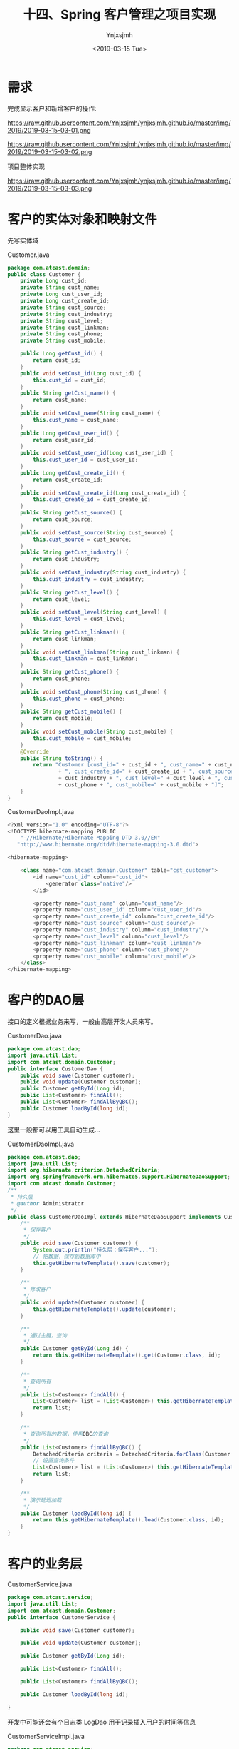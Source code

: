 #+OPTIONS: ':nil *:t -:t ::t <:t H:5 \n:nil ^:{} arch:headline
#+OPTIONS: author:t broken-links:nil c:nil creator:nil
#+OPTIONS: d:(not "LOGBOOK") date:t e:t email:nil f:t inline:t num:t
#+OPTIONS: p:nil pri:nil prop:nil stat:t tags:t tasks:t tex:t
#+OPTIONS: timestamp:t title:t toc:t todo:t |:t
#+TITLE: 十四、Spring 客户管理之项目实现
#+DATE: <2019-03-15 Tue>
#+AUTHOR: Ynjxsjmh
#+EMAIL: ynjxsjmh@gmail.com
#+FILETAGS: ::

* 需求
完成显示客户和新增客户的操作:

https://raw.githubusercontent.com/Ynjxsjmh/ynjxsjmh.github.io/master/img/2019/2019-03-15-03-01.png

https://raw.githubusercontent.com/Ynjxsjmh/ynjxsjmh.github.io/master/img/2019/2019-03-15-03-02.png

项目整体实现

https://raw.githubusercontent.com/Ynjxsjmh/ynjxsjmh.github.io/master/img/2019/2019-03-15-03-03.png

* 客户的实体对象和映射文件
先写实体域

Customer.java
#+BEGIN_SRC java
package com.atcast.domain;
public class Customer {
    private Long cust_id;
    private String cust_name;
    private Long cust_user_id;
    private Long cust_create_id;
    private String cust_source;
    private String cust_industry;
    private String cust_level;
    private String cust_linkman;
    private String cust_phone;
    private String cust_mobile;
    
    public Long getCust_id() {
        return cust_id;
    }
    public void setCust_id(Long cust_id) {
        this.cust_id = cust_id;
    }
    public String getCust_name() {
        return cust_name;
    }
    public void setCust_name(String cust_name) {
        this.cust_name = cust_name;
    }
    public Long getCust_user_id() {
        return cust_user_id;
    }
    public void setCust_user_id(Long cust_user_id) {
        this.cust_user_id = cust_user_id;
    }
    public Long getCust_create_id() {
        return cust_create_id;
    }
    public void setCust_create_id(Long cust_create_id) {
        this.cust_create_id = cust_create_id;
    }
    public String getCust_source() {
        return cust_source;
    }
    public void setCust_source(String cust_source) {
        this.cust_source = cust_source;
    }
    public String getCust_industry() {
        return cust_industry;
    }
    public void setCust_industry(String cust_industry) {
        this.cust_industry = cust_industry;
    }
    public String getCust_level() {
        return cust_level;
    }
    public void setCust_level(String cust_level) {
        this.cust_level = cust_level;
    }
    public String getCust_linkman() {
        return cust_linkman;
    }
    public void setCust_linkman(String cust_linkman) {
        this.cust_linkman = cust_linkman;
    }
    public String getCust_phone() {
        return cust_phone;
    }
    public void setCust_phone(String cust_phone) {
        this.cust_phone = cust_phone;
    }
    public String getCust_mobile() {
        return cust_mobile;
    }
    public void setCust_mobile(String cust_mobile) {
        this.cust_mobile = cust_mobile;
    }
    @Override
    public String toString() {
        return "Customer [cust_id=" + cust_id + ", cust_name=" + cust_name + ", cust_user_id=" + cust_user_id
                + ", cust_create_id=" + cust_create_id + ", cust_source=" + cust_source + ", cust_industry="
                + cust_industry + ", cust_level=" + cust_level + ", cust_linkman=" + cust_linkman + ", cust_phone="
                + cust_phone + ", cust_mobile=" + cust_mobile + "]";
    }
}
#+END_SRC

CustomerDaoImpl.java
#+BEGIN_SRC java
<?xml version="1.0" encoding="UTF-8"?>
<!DOCTYPE hibernate-mapping PUBLIC 
    "-//Hibernate/Hibernate Mapping DTD 3.0//EN"
   "http://www.hibernate.org/dtd/hibernate-mapping-3.0.dtd">
    
<hibernate-mapping>
    
    <class name="com.atcast.domain.Customer" table="cst_customer">
        <id name="cust_id" column="cust_id">
            <generator class="native"/>
        </id>
        
        <property name="cust_name" column="cust_name"/>
        <property name="cust_user_id" column="cust_user_id"/>
        <property name="cust_create_id" column="cust_create_id"/>
        <property name="cust_source" column="cust_source"/>
        <property name="cust_industry" column="cust_industry"/>
        <property name="cust_level" column="cust_level"/>
        <property name="cust_linkman" column="cust_linkman"/>
        <property name="cust_phone" column="cust_phone"/>
        <property name="cust_mobile" column="cust_mobile"/>
    </class>
</hibernate-mapping>
#+END_SRC

* 客户的DAO层
接口的定义根据业务来写，一般由高层开发人员来写。

CustomerDao.java
#+BEGIN_SRC java
package com.atcast.dao;
import java.util.List;
import com.atcast.domain.Customer;
public interface CustomerDao {
    public void save(Customer customer);
    public void update(Customer customer);
    public Customer getById(Long id);
    public List<Customer> findAll();
    public List<Customer> findAllByQBC();
    public Customer loadById(long id);
}
#+END_SRC

这里一般都可以用工具自动生成...

CustomerDaoImpl.java
#+BEGIN_SRC java
package com.atcast.dao;
import java.util.List;
import org.hibernate.criterion.DetachedCriteria;
import org.springframework.orm.hibernate5.support.HibernateDaoSupport;
import com.atcast.domain.Customer;
/**
 * 持久层
 * @author Administrator
 */
public class CustomerDaoImpl extends HibernateDaoSupport implements CustomerDao {
    /**
     * 保存客户
     */
    public void save(Customer customer) {
        System.out.println("持久层：保存客户...");
        // 把数据，保存到数据库中
        this.getHibernateTemplate().save(customer);
    }

    /**
     * 修改客户
     */
    public void update(Customer customer) {
        this.getHibernateTemplate().update(customer);
    }
    
    /**
     * 通过主键，查询
     */
    public Customer getById(Long id) {
        return this.getHibernateTemplate().get(Customer.class, id);
    }

    /**
     * 查询所有
     */
    public List<Customer> findAll() {
        List<Customer> list = (List<Customer>) this.getHibernateTemplate().find("from Customer");
        return list;
    }
    
    /**
     * 查询所有的数据，使用QBC的查询
     */
    public List<Customer> findAllByQBC() {
        DetachedCriteria criteria = DetachedCriteria.forClass(Customer.class);
        // 设置查询条件
        List<Customer> list = (List<Customer>) this.getHibernateTemplate().findByCriteria(criteria);
        return list;
    }

    /**
     * 演示延迟加载
     */
    public Customer loadById(long id) {
        return this.getHibernateTemplate().load(Customer.class, id);
    }
}
#+END_SRC

* 客户的业务层
CustomerService.java
#+BEGIN_SRC java
package com.atcast.service;
import java.util.List;
import com.atcast.domain.Customer;
public interface CustomerService {
    
    public void save(Customer customer);
    
    public void update(Customer customer);
    
    public Customer getById(Long id);
    
    public List<Customer> findAll();
    
    public List<Customer> findAllByQBC();

    public Customer loadById(long id);
    
}
#+END_SRC

开发中可能还会有个日志类 LogDao 用于记录插入用户的时间等信息

CustomerServiceImpl.java
#+BEGIN_SRC java
package com.atcast.service;
import java.util.List;
import org.springframework.transaction.annotation.Transactional;
import com.atcast.dao.CustomerDao;
import com.atcast.domain.Customer;
/**
 * 客户的业务层
 * @author Administrator
 */
@Transactional
public class CustomerServiceImpl implements CustomerService {
    private CustomerDao customerDao;
    public void setCustomerDao(CustomerDao customerDao) {
        this.customerDao = customerDao;
    }
    /**
     * 保存客户
     */
    public void save(Customer customer) {
        System.out.println("业务层：保存客户...");
        customerDao.save(customer);
    }

    public void update(Customer customer) {
        customerDao.update(customer);
    }

    public Customer getById(Long id) {
        return customerDao.getById(id);
    }

    public List<Customer> findAll() {
        return customerDao.findAll();
    }
    
    public List<Customer> findAllByQBC() {
        return customerDao.findAllByQBC();
    }

    public Customer loadById(long id) {
        return customerDao.loadById(id);
    }
}
#+END_SRC

* 日志文件
log4j.properties
#+BEGIN_SRC 
 ### direct log messages to stdout ###
log4j.appender.stdout=org.apache.log4j.ConsoleAppender
log4j.appender.stdout.Target=System.err
log4j.appender.stdout.layout=org.apache.log4j.PatternLayout
log4j.appender.stdout.layout.ConversionPattern=%d{ABSOLUTE} %5p %c{1}:%L - %m%n
### direct messages to file mylog.log ###
log4j.appender.file=org.apache.log4j.FileAppender
log4j.appender.file.File=c\:mylog.log
log4j.appender.file.layout=org.apache.log4j.PatternLayout
log4j.appender.file.layout.ConversionPattern=%d{ABSOLUTE} %5p %c{1}:%L - %m%n

### set log levels - for more verbose logging change 'info' to 'debug' ###
log4j.rootLogger=info, stdout
#+END_SRC

* spring配置
applicationContext.xml
#+BEGIN_SRC nxml
<?xml version="1.0" encoding="UTF-8"?>
<beans xmlns="http://www.springframework.org/schema/beans"
    xmlns:xsi="http://www.w3.org/2001/XMLSchema-instance"
    xmlns:context="http://www.springframework.org/schema/context"
    xmlns:aop="http://www.springframework.org/schema/aop"
    xmlns:tx="http://www.springframework.org/schema/tx"
    xsi:schemaLocation="http://www.springframework.org/schema/beans 
    http://www.springframework.org/schema/beans/spring-beans.xsd
    http://www.springframework.org/schema/context
    http://www.springframework.org/schema/context/spring-context.xsd
    http://www.springframework.org/schema/aop
    http://www.springframework.org/schema/aop/spring-aop.xsd
    http://www.springframework.org/schema/tx 
    http://www.springframework.org/schema/tx/spring-tx.xsd">
    <!-- 先配置C3P0的连接池 -->
    <bean id="dataSource" class="com.mchange.v2.c3p0.ComboPooledDataSource">
        <property name="driverClass" value="com.mysql.jdbc.Driver"/>
        <property name="jdbcUrl" value="jdbc:mysql:///strutscrm"/>
        <property name="user" value="root"/>
        <property name="password" value="root"/>
    </bean>
    
    <!-- LocalSessionFactoryBean加载配置文件 -->
    <bean id="sessionFactory" class="org.springframework.orm.hibernate5.LocalSessionFactoryBean">
        <!-- 先加载连接池 -->
        <property name="dataSource" ref="dataSource"/>
        <!-- 加载方言，加载可选 -->
        <property name="hibernateProperties">
            <props>
                <prop key="hibernate.dialect">org.hibernate.dialect.MySQLDialect</prop>
                <prop key="hibernate.show_sql">true</prop>
                <prop key="hibernate.format_sql">true</prop>
                <prop key="hibernate.hbm2ddl.auto">update</prop>
            </props>
        </property>
        
        <!-- 引入映射的配置文件 -->
        <property name="mappingResources">
            <list>
                <value>com/atcast/domain/Customer.hbm.xml</value>
            </list>
        </property>
    </bean>
    
    <!-- 先配置平台事务管理器 -->
    <bean id="transactionManager" class="org.springframework.orm.hibernate5.HibernateTransactionManager">
        <property name="sessionFactory" ref="sessionFactory"/>
    </bean>
    
    <!-- 开启事务的注解 -->
    <tx:annotation-driven transaction-manager="transactionManager"/>
    
    <!-- 配置客户模块 -->
    <!-- 强调：以后配置Action，必须是多例的 -->
    <bean id="customerAction" class="com.atcast.web.action.CustomerAction" scope="prototype">
        <property name="customerService" ref="customerService"/>
    </bean>
    
    <bean id="customerService" class="com.atcast.service.CustomerServiceImpl">
        <property name="customerDao" ref="customerDao"/>
    </bean>
    
    <!-- 以后：Dao都需要继承HibernateDaoSupport，注入sessionFactory -->
    <bean id="customerDao" class="com.atcast.dao.CustomerDaoImpl">
        <property name="sessionFactory" ref="sessionFactory"/>
    </bean>
</beans>
#+END_SRC

* 测试业务层
Demo01.java
#+BEGIN_SRC java
package com.atcast.test;
import java.util.List;
import javax.annotation.Resource;
import org.junit.Test;
import org.junit.runner.RunWith;
import org.springframework.test.context.ContextConfiguration;
import org.springframework.test.context.junit4.SpringJUnit4ClassRunner;
import com.atcast.domain.Customer;
import com.atcast.service.CustomerService;

/**
 * 测试Hibernate模板类的简单方法
 * @author Administrator
 */
/**
 * 测试共公类
 *在使用所有注释前必须使用@RunWith(SpringJUnit4ClassRunner.class),让测试运行于Spring测试环境
 */
@RunWith(SpringJUnit4ClassRunner.class)
@ContextConfiguration(locations ="classpath:applicationContext.xml")
public class Demo1 {
    //@Autowired
    @Resource(name="customerService")
    private CustomerService customerService;
    /**
     * 测试 需要Junit4.9以上
     */
    @Test
    public void testAdd(){
        Customer customer = new Customer();
        customer.setCust_id(1L);
        customer.setCust_name("测试");
        customerService.update(customer);
    }
    
    /**
     * 查询某个客户
     */
    @Test
    public void run2(){
        Customer customer = customerService.getById(2L);
        System.out.println(customer);
    }
    
    /**
     * 查询所有客户
     */
    @Test
    public void run3(){
        List<Customer> list = customerService.findAll();
        System.out.println(list);
    }
    
    /**
     * QBC查询所有的数据
     */
    @Test
    public void run4(){
        List<Customer> list = customerService.findAllByQBC();
        System.out.println(list);
    }
}
#+END_SRC

* 添加客户页面
add.jsp
#+BEGIN_SRC html
<%@ page language="java" contentType="text/html; charset=UTF-8"
    pageEncoding="UTF-8"%>
<%@ taglib uri="http://java.sun.com/jsp/jstl/core" prefix="c" %>
<!DOCTYPE html PUBLIC "-//W3C//DTD HTML 4.01 Transitional//EN" "http://www.w3.org/TR/html4/loose.dtd">
<html>
<head>
<TITLE>添加客户</TITLE> 
<meta http-equiv="Content-Type" content="text/html; charset=UTF-8">
<LINK href="${pageContext.request.contextPath }/css/Style.css" type=text/css rel=stylesheet>
<LINK href="${pageContext.request.contextPath }/css/Manage.css" type=text/css
    rel=stylesheet>
<META content="MSHTML 6.00.2900.3492" name=GENERATOR>
</HEAD>
<BODY>
    <FORM id=form1 name=form1 action="${pageContext.request.contextPath }/customer_save.action" method=post>
        
        <TABLE cellSpacing=0 cellPadding=0 width="98%" border=0>
            <TBODY>
                <TR>
                    <TD width=15><IMG src="${pageContext.request.contextPath }/images/new_019.jpg"
                        border=0></TD>
                    <TD width="100%" background="${pageContext.request.contextPath }/images/new_020.jpg"
                        height=20></TD>
                    <TD width=15><IMG src="${pageContext.request.contextPath }/images/new_021.jpg"
                        border=0></TD>
                </TR>
            </TBODY>
        </TABLE>
        <TABLE cellSpacing=0 cellPadding=0 width="98%" border=0>
            <TBODY>
                <TR>
                    <TD width=15 background=${pageContext.request.contextPath }/images/new_022.jpg><IMG
                        src="${pageContext.request.contextPath }/images/new_022.jpg" border=0></TD>
                    <TD vAlign=top width="100%" bgColor=#ffffff>
                        <TABLE cellSpacing=0 cellPadding=5 width="100%" border=0>
                            <TR>
                                <TD class=manageHead>当前位置：客户管理 &gt; 添加客户</TD>
                            </TR>
                            <TR>
                                <TD height=2></TD>
                            </TR>
                        </TABLE>
            <TABLE cellSpacing=0 cellPadding=5  border=0>
                            <TR>
                                <td>客户名称：</td>
                                <td>
                                <INPUT class=textbox id=sChannel2
        style="WIDTH: 180px" maxLength=50 name="cust_name">
                                </td>
                                <td>客户级别 ：</td>
                                <td>
                                <INPUT class=textbox id=sChannel2
        style="WIDTH: 180px" maxLength=50 name="cust_level">
                                </td>
                            </TR>
                            <TR>
                                <td>信息来源 ：</td>
                                <td>
                                <INPUT class=textbox id=sChannel2
        style="WIDTH: 180px" maxLength=50 name="cust_source">
                                </td>
                                <td>联系人：</td>
                                <td>
                                <INPUT class=textbox id=sChannel2
        style="WIDTH: 180px" maxLength=50 name="cust_linkman">
                                </td>
                            </TR>
                            
                            <TR>
                                <td>固定电话 ：</td>
                                <td>
                                <INPUT class=textbox id=sChannel2
        style="WIDTH: 180px" maxLength=50 name="cust_phone">
                                </td>
                                <td>移动电话 ：</td>
                                <td>
                                <INPUT class=textbox id=sChannel2
        style="WIDTH: 180px" maxLength=50 name="cust_mobile">
                                </td>
                            </TR>
                            
                            <TR>
                                <td>联系地址 ：</td>
                                <td>
                                <INPUT class=textbox id=sChannel2
        style="WIDTH: 180px" maxLength=50 name="custAddress">
                                </td>
                                <td>邮政编码 ：</td>
                                <td>
                                <INPUT class=textbox id=sChannel2
        style="WIDTH: 180px" maxLength=50 name="custZip">
                                </td>
                            </TR>
                            <TR>
                                <td>客户传真 ：</td>
                                <td>
                                <INPUT class=textbox id=sChannel2
        style="WIDTH: 180px" maxLength=50 name="custFax">
                                </td>
                                <td>客户网址 ：</td>
                                <td>
                                <INPUT class=textbox id=sChannel2
    style="WIDTH: 180px" maxLength=50 name="custWebsite">
                                </td>
                            </TR>
                            <tr>
                                <td rowspan=2>
                <INPUT class=button id=sButton2 type=submit
                            value=" 保存 " name=sButton2>
                                </td>
                            </tr>
                        </TABLE>
                    </TD>
                    <TD width=15 background="${pageContext.request.contextPath }/images/new_023.jpg">
                    <IMG src="${pageContext.request.contextPath }/images/new_023.jpg" border=0></TD>
                </TR>
            </TBODY>
        </TABLE>
        <TABLE cellSpacing=0 cellPadding=0 width="98%" border=0>
            <TBODY>
                <TR>
                    <TD width=15><IMG src="${pageContext.request.contextPath }/images/new_024.jpg"
                        border=0></TD>
                    <TD align=middle width="100%"
                        background="${pageContext.request.contextPath }/images/new_025.jpg" height=15></TD>
                    <TD width=15><IMG src="${pageContext.request.contextPath }/images/new_026.jpg"
                        border=0></TD>
                </TR>
            </TBODY>
        </TABLE>
    </FORM>
</BODY>
</HTML>
#+END_SRC

* web.xml
web.xml
#+BEGIN_SRC nxml
<?xml version="1.0" encoding="UTF-8"?>
<web-app xmlns:xsi="http://www.w3.org/2001/XMLSchema-instance"
    xmlns="http://java.sun.com/xml/ns/javaee"
    xsi:schemaLocation="http://java.sun.com/xml/ns/javaee http://java.sun.com/xml/ns/javaee/web-app_2_5.xsd"
    id="WebApp_ID" version="2.5">
    <display-name>day38_ssh1</display-name>

    <!-- 配置Spring框架整合WEB的监听器 -->
    <listener>
        <listener-class>org.springframework.web.context.ContextLoaderListener</listener-class>
    </listener>
    <context-param>
        <param-name>contextConfigLocation</param-name>
        <param-value>classpath:applicationContext.xml</param-value>
    </context-param>

    <!-- 解决延迟加载的问题 -->
    <filter>
        <filter-name>OpenSessionInViewFilter</filter-name>
        <filter-class>org.springframework.orm.hibernate5.support.OpenSessionInViewFilter</filter-class>
    </filter>
    <filter-mapping>
        <filter-name>OpenSessionInViewFilter</filter-name>
        <url-pattern>/*</url-pattern>
    </filter-mapping>
    
    <!-- 配置Struts2框架的核心的过滤器 -->
    <filter>
        <filter-name>struts2</filter-name>
        <filter-class>org.apache.struts2.dispatcher.ng.filter.StrutsPrepareAndExecuteFilter</filter-class>
    </filter>
    <filter-mapping>
        <filter-name>struts2</filter-name>
        <url-pattern>/*</url-pattern>
    </filter-mapping>

    <welcome-file-list>
        <welcome-file>index.html</welcome-file>
        <welcome-file>index.htm</welcome-file>
        <welcome-file>index.jsp</welcome-file>
        <welcome-file>default.html</welcome-file>
        <welcome-file>default.htm</welcome-file>
        <welcome-file>default.jsp</welcome-file>
    </welcome-file-list>
</web-app>
#+END_SRC

* struts配置文件
struts.xml
#+BEGIN_SRC nxml
<?xml version="1.0" encoding="UTF-8" ?>
<!DOCTYPE struts PUBLIC
    "-//Apache Software Foundation//DTD Struts Configuration 2.3//EN"
    "http://struts.apache.org/dtds/struts-2.3.dtd">
<struts>
    
    <!-- 先配置包结构 -->
    <package name="crm" extends="struts-default" namespace="/">
        <!-- 是由Struts2框架自己来管理Action -->
        <!-- <action name="customer_*" class="com.atcast.web.action.CustomerAction" method="{1}"/> -->  
        <!-- 配置客户的Action，如果Action由Spring框架来管理，class标签上只需要编写ID值就OK -->
        <action name="customer_*" class="customerAction" method="{1}">
            <result name="initAddUI">/jsp/customer/add.jsp</result>
            <result name="save" type="redirectAction">customer_save.action</result>
            <result name="findAll" type="redirectAction">customer_findAll.action</result>
            <result name="list">/jsp/customer/list.jsp</result>
        </action>   
    </package>
</struts>
#+END_SRC

* 客户控制层
CustomerAction.java
#+BEGIN_SRC java
package com.atcast.web.action;
import java.util.List;
import com.atcast.domain.Customer;
import com.atcast.service.CustomerService;
import com.opensymphony.xwork2.ActionContext;
import com.opensymphony.xwork2.ActionSupport;
import com.opensymphony.xwork2.ModelDriven;
import com.opensymphony.xwork2.util.ValueStack;
/**
 * 客户的控制层
 * @author Administrator
 */
public class CustomerAction extends ActionSupport implements ModelDriven<Customer>{
    private static final long serialVersionUID = 113695314694166436L;
    // 不要忘记手动new
    private Customer customer = new Customer();
    public Customer getModel() {
        return customer;
    }
    
    // 提供service的成员属性，提供set方法
    private CustomerService customerService;
    public void setCustomerService(CustomerService customerService) {
        this.customerService = customerService;
    }
    /**
     * 初始化到添加的页面
     * @return
     */
    public String initAddUI(){
        return "initAddUI";
    }
    
    /**
     * 保存客户的方法
     * @return
     */
    public String save(){
        System.out.println("WEB层：保存客户...");
        /*// WEB的工厂
        WebApplicationContext context = WebApplicationContextUtils.getWebApplicationContext(ServletActionContext.getServletContext());
        CustomerService cs = (CustomerService) context.getBean("customerService");
        // 调用方法
        cs.save(customer);*/
        
        customerService.save(customer);
        
        return "findAll";
    }
    
    /**
     * 查询所有的客户
     * @return
     */
    public String findAll(){
        List<Customer> list = customerService.findAll();
        ValueStack vs = ActionContext.getContext().getValueStack();
        vs.set("list", list);
        return "list";
    }
    
    /**
     * 演示的延迟加载的问题
     * @return
     */
    public String loadById(){
        Customer c = customerService.loadById(2L);
        // 打印客户的名称
        System.out.println(c.getCust_name());
        return NONE;
    }
}
#+END_SRC

* 显示客户页面
list.jsp
#+BEGIN_SRC html
<%@ page language="java" contentType="text/html; charset=UTF-8"
    pageEncoding="UTF-8"%>
<%@ taglib uri="http://java.sun.com/jsp/jstl/core" prefix="c" %>
<!DOCTYPE html PUBLIC "-//W3C//DTD HTML 4.01 Transitional//EN" "http://www.w3.org/TR/html4/loose.dtd">
<html>
<head>
<TITLE>客户列表</TITLE> 
<meta http-equiv="Content-Type" content="text/html; charset=UTF-8">
<LINK href="${pageContext.request.contextPath }/css/Style.css" type=text/css rel=stylesheet>
<LINK href="${pageContext.request.contextPath }/css/Manage.css" type=text/css
    rel=stylesheet>
<script type="text/javascript" src="${pageContext.request.contextPath }/js/jquery-1.4.4.min.js"></script>

<META content="MSHTML 6.00.2900.3492" name=GENERATOR>
</HEAD>
<BODY>
    <FORM id="customerForm" name="customerForm"
        action="${pageContext.request.contextPath }/customerServlet?method=list"
        method=post>
        
    <TABLE cellSpacing=0 cellPadding=0 width="98%" border=0>
            <TBODY>
                <TR>
                    <TD width=15><IMG src="${pageContext.request.contextPath }/images/new_019.jpg"
                        border=0></TD>
                    <TD width="100%" background="${pageContext.request.contextPath }/images/new_020.jpg"
                        height=20></TD>
                    <TD width=15><IMG src="${pageContext.request.contextPath }/images/new_021.jpg"
                        border=0></TD>
                </TR>
            </TBODY>
        </TABLE>
        <TABLE cellSpacing=0 cellPadding=0 width="98%" border=0>
            <TBODY>
                <TR>
                    <TD width=15 background=${pageContext.request.contextPath }/images/new_022.jpg><IMG
                        src="${pageContext.request.contextPath }/images/new_022.jpg" border=0></TD>
                    <TD vAlign=top width="100%" bgColor=#ffffff>
                        <TABLE cellSpacing=0 cellPadding=5 width="100%" border=0>
                            <TR>
                                <TD class=manageHead>当前位置：客户管理 &gt; 客户列表</TD>
                            </TR>
                            <TR>
                                <TD height=2></TD>
                            </TR>
                        </TABLE>
        <TABLE borderColor=#cccccc cellSpacing=0 cellPadding=0
                            width="100%" align=center border=0>
                            <TBODY>
                                <TR>
                                    <TD height=25>
                                        <TABLE cellSpacing=0 cellPadding=2 border=0>
                                            <TBODY>
                                                <TR>
                                                    <TD>客户名称：</TD>
                                                    <TD><INPUT class=textbox id=sChannel2
                                                        style="WIDTH: 80px" maxLength=50 name="cust_name"></TD>
                                                    
                                                    <TD><INPUT class=button id=sButton2 type=submit
                                                        value=" 筛选 " name=sButton2></TD>
                                                </TR>
                                            </TBODY>
                                        </TABLE>
                                    </TD>
                                </TR>
                                
                                <TR>
                                    <TD>
                                        <TABLE id=grid
                                            style="BORDER-TOP-WIDTH: 0px; FONT-WEIGHT: normal; BORDER-LEFT-WIDTH: 0px; BORDER-LEFT-COLOR: #cccccc; BORDER-BOTTOM-WIDTH: 0px; BORDER-BOTTOM-COLOR: #cccccc; WIDTH: 100%; BORDER-TOP-COLOR: #cccccc; FONT-STYLE: normal; BACKGROUND-COLOR: #cccccc; BORDER-RIGHT-WIDTH: 0px; TEXT-DECORATION: none; BORDER-RIGHT-COLOR: #cccccc"
                                            cellSpacing=1 cellPadding=2 rules=all border=0>
                                            <TBODY>
                                                <TR
                                                    style="FONT-WEIGHT: bold; FONT-STYLE: normal; BACKGROUND-COLOR: #eeeeee; TEXT-DECORATION: none">
                                                    <TD>客户名称</TD>
                                                    <TD>客户级别</TD>
                                                    <TD>客户来源</TD>
                                                    <TD>联系人</TD>
                                                    <TD>电话</TD>
                                                    <TD>手机</TD>
                                                    <TD>操作</TD>
                                                </TR>
        <c:forEach items="${list }" var="customer">
                                                <TR
style="FONT-WEIGHT: normal; FONT-STYLE: normal; BACKGROUND-COLOR: white; TEXT-DECORATION: none">
                                                    <TD>${customer.cust_name }</TD>
                                                    <TD>${customer.cust_level }</TD>
                                                    <TD>${customer.cust_source }</TD>
                                                    <TD>${customer.cust_linkman }</TD>
                                                    <TD>${customer.cust_phone }</TD>
                                                    <TD>${customer.cust_mobile }</TD>
                                                    <TD>
                                                    <a href="${pageContext.request.contextPath }/customerServlet?method=edit&custId=${customer.cust_id}">修改</a>
                                                    &nbsp;&nbsp;
                                                    <a href="${pageContext.request.contextPath }/customerServlet?method=delete&custId=${customer.cust_id}">删除</a>
                                                    </TD>
                                                </TR>
                                                
                                                </c:forEach>

                                            </TBODY>
                                        </TABLE>
                                    </TD>
                                </TR>
                                
                                <TR>
                                    <TD><SPAN id=pagelink>
                                            <DIV
                                                style="LINE-HEIGHT: 20px; HEIGHT: 20px; TEXT-ALIGN: right">
                                                共[<B>${total}</B>]条记录,[<B>${totalPage}</B>]页
                                                ,每页显示
                                                <select name="pageSize">
                                                
                                                <option value="15" <c:if test="${pageSize==1 }">selected</c:if>>1</option>
                                                <option value="30" <c:if test="${pageSize==30 }">selected</c:if>>30</option>
                                                </select>
                                                条
                                                [<A href="javascript:to_page(${page-1})">前一页</A>]
                                                <B>${page}</B>
                                                [<A href="javascript:to_page(${page+1})">后一页</A>] 
                                                到
                                                <input type="text" size="3" id="page" name="page" />
                                                页
                                                
                                                <input type="button" value="Go" onclick="to_page()"/>
                                            </DIV>
                                    </SPAN></TD>
                                </TR>
                            </TBODY>
                        </TABLE>
                    </TD>
                    <TD width=15 background="${pageContext.request.contextPath }/images/new_023.jpg"><IMG
                        src="${pageContext.request.contextPath }/images/new_023.jpg" border=0></TD>
                </TR>
            </TBODY>
        </TABLE>
        <TABLE cellSpacing=0 cellPadding=0 width="98%" border=0>
            <TBODY>
                <TR>
                    <TD width=15><IMG src="${pageContext.request.contextPath }/images/new_024.jpg"
                        border=0></TD>
                    <TD align=middle width="100%"
                        background="${pageContext.request.contextPath }/images/new_025.jpg" height=15></TD>
                    <TD width=15><IMG src="${pageContext.request.contextPath }/images/new_026.jpg"
                        border=0></TD>
                </TR>
            </TBODY>
        </TABLE>
    </FORM>
</BODY>
</HTML>
#+END_SRC
* C3P0连接池参数解释
#+BEGIN_SRC nxml
<c3p0-config>
  <default-config>
 <!--当连接池中的连接耗尽的时候c3p0一次同时获取的连接数。Default: 3 -->
 <property name="acquireIncrement">3</property>
 
 <!--定义在从数据库获取新连接失败后重复尝试的次数。Default: 30 -->
 <property name="acquireRetryAttempts">30</property>
 
 <!--两次连接中间隔时间，单位毫秒。Default: 1000 -->
 <property name="acquireRetryDelay">1000</property>
 
 <!--连接关闭时默认将所有未提交的操作回滚。Default: false -->
 <property name="autoCommitOnClose">false</property>
 
 <!--c3p0将建一张名为Test的空表，并使用其自带的查询语句进行测试。如果定义了这个参数那么
  属性preferredTestQuery将被忽略。你不能在这张Test表上进行任何操作，它将只供c3p0测试
  使用。Default: null-->
 <property name="automaticTestTable">Test</property>
 
 <!--获取连接失败将会引起所有等待连接池来获取连接的线程抛出异常。但是数据源仍有效
  保留，并在下次调用getConnection()的时候继续尝试获取连接。如果设为true，那么在尝试
  获取连接失败后该数据源将申明已断开并永久关闭。Default: false-->
 <property name="breakAfterAcquireFailure">false</property>
 
 <!--当连接池用完时客户端调用getConnection()后等待获取新连接的时间，超时后将抛出
  SQLException,如设为0则无限期等待。单位毫秒。Default: 0 --> 
 <property name="checkoutTimeout">100</property>
 
 <!--通过实现ConnectionTester或QueryConnectionTester的类来测试连接。类名需制定全路径。
  Default: com.mchange.v2.c3p0.impl.DefaultConnectionTester-->
 <property name="connectionTesterClassName"></property>
 
 <!--指定c3p0 libraries的路径，如果（通常都是这样）在本地即可获得那么无需设置，默认null即可
  Default: null-->
 <property name="factoryClassLocation">null</property>
 
 <!--Strongly disrecommended. Setting this to true may lead to subtle and bizarre bugs. 
  （文档原文）作者强烈建议不使用的一个属性--> 
 <property name="forceIgnoreUnresolvedTransactions">false</property>
 
 <!--每60秒检查所有连接池中的空闲连接。Default: 0 --> 
 <property name="idleConnectionTestPeriod">60</property>
 
 <!--初始化时获取三个连接，取值应在minPoolSize与maxPoolSize之间。Default: 3 --> 
 <property name="initialPoolSize">3</property>
 
 <!--最大空闲时间,60秒内未使用则连接被丢弃。若为0则永不丢弃。Default: 0 -->
 <property name="maxIdleTime">60</property>
 
 <!--连接池中保留的最大连接数。Default: 15 -->
 <property name="maxPoolSize">15</property>
 
 <!--JDBC的标准参数，用以控制数据源内加载的PreparedStatements数量。但由于预缓存的statements
  属于单个connection而不是整个连接池。所以设置这个参数需要考虑到多方面的因素。
  如果maxStatements与maxStatementsPerConnection均为0，则缓存被关闭。Default: 0-->
 <property name="maxStatements">100</property>
 
 <!--maxStatementsPerConnection定义了连接池内单个连接所拥有的最大缓存statements数。Default: 0  -->
 <property name="maxStatementsPerConnection"></property>
 
 <!--c3p0是异步操作的，缓慢的JDBC操作通过帮助进程完成。扩展这些操作可以有效的提升性能
  通过多线程实现多个操作同时被执行。Default: 3--> 
 <property name="numHelperThreads">3</property>
 
 <!--当用户调用getConnection()时使root用户成为去获取连接的用户。主要用于连接池连接非c3p0
  的数据源时。Default: null--> 
 <property name="overrideDefaultUser">root</property>
 
 <!--与overrideDefaultUser参数对应使用的一个参数。Default: null-->
 <property name="overrideDefaultPassword">password</property>
 
 <!--密码。Default: null--> 
 <property name="password"></property>
 
 <!--定义所有连接测试都执行的测试语句。在使用连接测试的情况下这个一显著提高测试速度。注意：
  测试的表必须在初始数据源的时候就存在。Default: null-->
 <property name="preferredTestQuery">select id from test where id=1</property>
 
 <!--用户修改系统配置参数执行前最多等待300秒。Default: 300 --> 
 <property name="propertyCycle">300</property>
 
 <!--因性能消耗大请只在需要的时候使用它。如果设为true那么在每个connection提交的
  时候都将校验其有效性。建议使用idleConnectionTestPeriod或automaticTestTable
  等方法来提升连接测试的性能。Default: false -->
 <property name="testConnectionOnCheckout">false</property>
 
 <!--如果设为true那么在取得连接的同时将校验连接的有效性。Default: false -->
 <property name="testConnectionOnCheckin">true</property>
 
 <!--用户名。Default: null-->
 <property name="user">root</property>
 
 <!--早期的c3p0版本对JDBC接口采用动态反射代理。在早期版本用途广泛的情况下这个参数
  允许用户恢复到动态反射代理以解决不稳定的故障。最新的非反射代理更快并且已经开始
  广泛的被使用，所以这个参数未必有用。现在原先的动态反射与新的非反射代理同时受到
  支持，但今后可能的版本可能不支持动态反射代理。Default: false-->
 <property name="usesTraditionalReflectiveProxies">false</property>

    <property name="automaticTestTable">con_test</property>
    <property name="checkoutTimeout">30000</property>
    <property name="idleConnectionTestPeriod">30</property>
    <property name="initialPoolSize">10</property>
    <property name="maxIdleTime">30</property>
    <property name="maxPoolSize">25</property>
    <property name="minPoolSize">10</property>
    <property name="maxStatements">0</property>
    <user-overrides user="swaldman">
    </user-overrides>
  </default-config>
  <named-config name="dumbTestConfig">
    <property name="maxStatements">200</property>
    <user-overrides user="poop">
      <property name="maxStatements">300</property>
    </user-overrides>
   </named-config>
</c3p0-config>
#+END_SRC

本章源码见 =SpringCRM02=